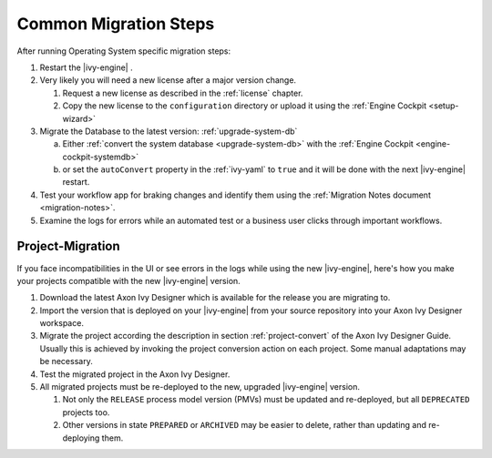 .. _migration-upgrade-engine-common:

Common Migration Steps
=======================

After running Operating System specific migration steps:

#. Restart the |ivy-engine| .
#. Very likely you will need a new license after a major version change.

   #. Request a new license as described in the :ref:`license` chapter.
   #. Copy the new license to the ``configuration`` directory or upload it using the :ref:`Engine Cockpit <setup-wizard>`
#. Migrate the Database to the latest version: :ref:`upgrade-system-db`

   a. Either :ref:`convert the system database <upgrade-system-db>` with the :ref:`Engine Cockpit <engine-cockpit-systemdb>`
   b. or set the ``autoConvert`` property in the :ref:`ivy-yaml` to ``true`` and it will be done with the next |ivy-engine| restart.
#. Test your workflow app for braking changes and identify them using the :ref:`Migration Notes document <migration-notes>`.
#. Examine the logs for errors while an automated test or a business user clicks through important workflows.


.. _migration-project:

Project-Migration
++++++++++++++++++

If you face incompatibilities in the UI or see errors in the logs while using the new |ivy-engine|, here's how you make your projects compatible with the new |ivy-engine| version. 

#. Download the latest Axon Ivy Designer which is available for the release you are migrating to.
#. Import the version that is deployed on your |ivy-engine| from your source repository
   into your Axon Ivy Designer workspace.
#. Migrate the project according the description in section :ref:`project-convert` of the
   Axon Ivy Designer Guide. Usually this is achieved by invoking the project conversion action
   on each project. Some manual adaptations may be necessary.
#. Test the migrated project in the Axon Ivy Designer.
#. All migrated projects must be re-deployed to the new, upgraded |ivy-engine| version. 

   #. Not only the ``RELEASE`` process model version (PMVs) must be updated and re-deployed, but all ``DEPRECATED`` projects too.
   #. Other versions in state ``PREPARED`` or ``ARCHIVED`` may be easier to delete, rather than updating and re-deploying them.
